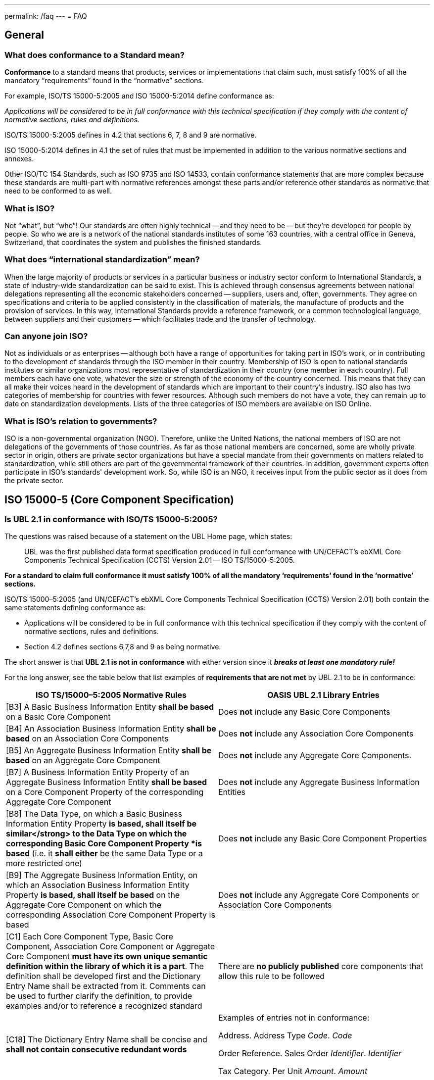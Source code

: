 ---
permalink: /faq
---
= FAQ

== General

=== What does conformance to a Standard mean?


*Conformance* to a standard means that products, services or implementations that claim such, must satisfy 100% of all the mandatory "`requirements`" found in the "`normative`" sections.

For example, ISO/TS 15000-5:2005 and ISO 15000-5:2014 define conformance as:

_Applications will be considered to be in full conformance with this technical specification if they comply with the content of normative sections, rules and definitions._

ISO/TS 15000-5:2005 defines in 4.2 that sections 6, 7, 8 and 9 are normative.

ISO 15000-5:2014 defines in 4.1 the set of rules that must be implemented in addition to the various normative sections and annexes.

Other ISO/TC 154 Standards, such as ISO 9735 and ISO 14533, contain conformance statements that are more complex because these standards are multi-part with normative references amongst these parts and/or reference other standards as normative that need to be conformed to as well.

=== What is ISO?


Not "`what`", but "`who`"! Our standards are often highly technical -- and they need to be -- but they're developed for people by people. So who we are is a network of the national standards institutes of some 163 countries, with a central office in Geneva, Switzerland, that coordinates the system and publishes the finished standards.


=== What does "`international standardization`" mean?


When the large majority of products or services in a particular business or industry sector conform to International Standards, a state of industry-wide standardization can be said to exist. This is achieved through consensus agreements between national delegations representing all the economic stakeholders concerned -- suppliers, users and, often, governments. They agree on specifications and criteria to be applied consistently in the classification of materials, the manufacture of products and the provision of services. In this way, International Standards provide a reference framework, or a common technological language, between suppliers and their customers -- which facilitates trade and the transfer of technology.


=== Can anyone join ISO?


Not as individuals or as enterprises -- although both have a range of opportunities for taking part in ISO's work, or in contributing to the development of standards through the ISO member in their country. Membership of ISO is open to national standards institutes or similar organizations most representative of standardization in their country (one member in each country). Full members each have one vote, whatever the size or strength of the economy of the country concerned. This means that they can all make their voices heard in the development of standards which are important to their country's industry. ISO also has two categories of membership for countries with fewer resources. Although such members do not have a vote, they can remain up to date on standardization developments. Lists of the three categories of ISO members are available on ISO Online.


=== What is ISO's relation to governments?


ISO is a non-governmental organization (NGO). Therefore, unlike the United Nations, the national members of ISO are not delegations of the governments of those countries. As far as those national members are concerned, some are wholly private sector in origin, others are private sector organizations but have a special mandate from their governments on matters related to standardization, while still others are part of the governmental framework of their countries. In addition, government experts often participate in ISO's standards' development work. So, while ISO is an NGO, it receives input from the public sector as it does from the private sector.


== ISO 15000-5 (Core Component Specification)

=== Is UBL 2.1 in conformance with ISO/TS 15000-5:2005?

The questions was raised because of a statement on the UBL Home page, which states:

[quote]
____
UBL was the first published data format specification produced in full conformance with UN/CEFACT’s ebXML Core Components Technical Specification (CCTS) Version 2.01 -- ISO TS/15000–5:2005.
____

*For a standard to claim full conformance it must satisfy 100% of all the mandatory ‘requirements’ found in the ‘normative’ sections.*

ISO/TS 15000–5:2005 (and UN/CEFACT’s ebXML Core Components Technical Specification (CCTS) Version 2.01) both contain the same statements defining conformance as:

* Applications will be considered to be in full conformance with this technical specification if they comply with the content of normative sections, rules and definitions.
* Section 4.2 defines sections 6,7,8 and 9 as being normative.

The short answer is that *UBL 2.1 is not in conformance* with either version since it *_breaks at least one mandatory rule!_*

For the long answer, see the table below that list examples of *requirements that are not met* by UBL 2.1 to be in conformance:

[cols="a,a",options="header"]
|===
|ISO TS/15000–5:2005 Normative Rules
|OASIS UBL 2.1 Library Entries

|[B3] A Basic Business Information Entity *shall be based* on a Basic Core Component
|Does *not* include any Basic Core Components


|[B4] An Association Business Information Entity *shall be based* on an Association Core Components
|Does *not* include any Association Core Components


|[B5] An Aggregate Business Information Entity *shall be based* on an Aggregate Core Component
|Does *not* include any Aggregate Core Components.


|[B7] A Business Information Entity Property of an Aggregate Business Information Entity *shall be based* on a Core Component Property of the corresponding Aggregate Core Component
|Does *not* include any Aggregate Business Information Entities


|[B8] The Data Type, on which a Basic Business Information Entity Property *is based, shall itself be similar</strong> to the Data Type on which the corresponding Basic Core Component Property *is based* (i.e. it *shall either* be the same Data Type or a more restricted one)
|Does *not* include any Basic Core Component Properties


|[B9] The Aggregate Business Information Entity, on which an Association Business Information Entity Property *is based, shall itself be based* on the Aggregate Core Component on which the corresponding Association Core Component Property is based
|Does *not* include any Aggregate Core Components or Association Core Components


|[C1] Each Core Component Type, Basic Core Component, Association Core Component or Aggregate Core Component *must have its own unique semantic definition within the library of which it is a part*. The definition shall be developed first and the Dictionary Entry Name shall be extracted from it. Comments can be used to further clarify the definition, to provide examples and/or to reference a recognized standard
|There are *no publicly published* core components that allow this rule to be followed


|[C18] The Dictionary Entry Name shall be concise and *shall not contain consecutive redundant words*
|Examples of entries not in conformance:

Address. Address Type _Code_. _Code_

Order Reference. Sales Order _Identifier_. _Identifier_

Tax Category. Per Unit _Amount_. _Amount_

|===


=== What are the differences between ISO 15000-5 and OASIS' UBL?


The table below shows on the left side the required parts defined within ISO 15000–5:2014. The right side shows the corresponding parts, if available, within OASIS’ UBL 2.0 and 2.1.

[cols="a,a",options="header"]
|===
|ISO 15000–5:2014
|OASIS UBL 2.0 and 2.1

|Syntax Neutral data model
|XML only (syntax specific)

Data model non-normative (optional)

footnote:[OASIS UBL 2.1 Specification, 2013 November, http://docs.oasis-open.org/ubl/os-UBL–2.1/UBL–2.1.html]

|Can be used to create other syntax solutions
|*Cannot* be used to create other syntax solutions

|
|

|*Normative Categories of building blocks:* footnote:[ISO 15000–5:2014, Section 4 and 5]
|*Current building blocks:*


|Basic Core Component (BCC)
|–


|Association Core Component (ASCC)
|–


|Aggregate Core Component (ACC)
|–


|Core Component Type (CCT)
|Core Component Type (only basic definitions are provided)


|Basic Business Information Entity (BBIE);
|UBL BBIEs


|Association Business Information Entity (ASBIE)
|UBL ASBIEs


|Aggregate Business Information Entity (ABIE)
|UBL ABIEs

|===

Implementations are considered to be *in full conformance* with ISO 15000–5:2014 if they *comply with the content of normative clauses, rules and definitions*. footnote:[ISO 15000–5:2014, Section 6]


== ISO 9735 (EDIFACT Syntax)

=== Does UNOA as Syntax Identifier allow lowercase characters (a-z)?


The answer is for all versions of ISO 9735 a absolute *NO*!

Syntax data element 0001 (Syntax Identifier) is defined as:

_Coded identification of the agency controlling the syntax, and of the character repertoire used in an interchange._

The definition for the UMOA code value within the code list of 0001 is:

_As defined in the basic code table of ISO 646 *with the exceptions* of lower case letters, alternative graphic character allocations and national or application-oriented graphic character allocations._

To be in conformance with ISO 9735 any product, including message instances, must observe the restrictions and only use uppercase letters when using UNOA as the syntax identifier.


=== What are the differences amongst the various versions of ISO 9735?

==== Introduction

The EDIFACT Application Level Syntax Rules (ISO 9735) Level represent the rules at the application level for the structuring of data in the interchange of electronic messages in an open environment, based on the requirements of either batch or interactive processing.  In particular these syntax rules serve to support the global UN/EDIFACT standard for EDI.  The syntax rules include the definition of the service envelopes, service messages (latest version) and syntax constructs such as the default separator characters and rules for inclusion and exclusion.

Version 4, consisted originally of 9 parts, which was approved in October 1998. Release 1 of version 4, added part 10 in 2002.

==== Version 1

First published in 1988, this particular version no longer supports recent releases of the UN/EDIFACT directories.  The directory version/release has changed from a numeric notation (eg. 91.2) to an alphanumeric format (eg. D.99B).  In the UNG (Functional group header) and the UNH (Message header) service segments the corresponding data elements (0052/0054) are defined as being numeric.

==== Version 2

Version 2 is represented by Version 1 plus Corrigendum 1 published in 1990, the syntax rules specified in Version 2 remained unchanged from Version 1 with the exception that the alphanumeric version/release format is supported and the status of the message release number (0054) and controlling agency (0051) were changed from conditional to mandatory.

==== Version 3

Version 3 is represented by Version 2 plus Amendment 1, published in 1992.  Amendment 1 extended the supported character sets from character set A (ISO 646 with the exception of lower case letters and certain graphic characters) and B (ISO 646 with the exception of certain graphic characters) to the character sets C through F (covering Latin, Cyrillic and Greek alphabets).

==== Version 4

Version 4 represents a significant revision to the syntax rules and supersedes the earlier publications.  It is not fully upward compatible with Version 3 (eg. a single set of default service characters are defined in Version 4, where the level A and B character sets in earlier versions, each specified separate service characters).

While messages specified in the D.99A and earlier UN/EDIFACT Directories may use Versions 2, 3 and 4 of the syntax rules, it should be noted that messages specified in the D.99B and later UN/EDIFACT Directories that use features specific to Version 4 (eg. repeating composite data elements), these messages must use Version 4 of the syntax rules.

The Version 4 syntax rules comprise 10 individual parts:


* Part 1: Syntax rules common to all parts, together with syntax service directories for each of the parts
* Part 2: Syntax rules specific to batch EDI
* Part 3: Syntax rules specific to interactive EDI
* Part 4: Syntax and service report message for batch EDI (message type -- CONTRL)
* Part 5: Security rules for batch EDI (authenticity, integrity and non-repudiation of origin)
* Part 6: Secure authentication and acknowledgement message (message type -- AUTACK)
* Part 7: Security rules for batch EDI (confidentiality)
* Part 8: Associated data in EDI
* Part 9: Security key and certificate management message (message type -- KEYMAN)
* Part 10: Syntax service directories

*Part 1* is a re-draft of corresponding sections in the previous version of syntax rules. It consists of the rules common to all parts of Version 4 of the syntax, and includes the definitions and service directories for all parts.  The basic syntax rules specified in this part remain unchanged from Version 3, with the exception that the coverage of character repertoires has been extended, and two new techniques have been introduced (the provision for "`dependency notes`" and the introduction of a service repetition character, to support the capability of permitting multiple occurrences (repeats) of stand-alone and/or composite data elements).  Both of these techniques are used in other parts of Version 4 of the syntax rules, and are available for specification in UN/EDIFACT messages that utilise these rules.

In addition, enhancements have been made to the batch interchange; group; and message header segments (UNB; UNG; and UNH).

Character repertoires:: Because of the widening use of ISO 9735, it has become necessary to extend its coverage to include all character repertoires covered by ISO 8859, Parts 1-9 (Information processing -- 8-Bit single -- byte coded graphic character sets); the code extension techniques covered by ISO 2022 (with certain restrictions on its use within an interchange); and partial use of the techniques covered by ISO/IEC 10646-1.

Dependency notes:: These provide a formal notation to express relationships within UN/EDIFACT message, segment and composite data element specifications.

Repeating data elements:: The specification of multiple occurrences of a message within a group or within an interchange; a group within an interchange; and a segment group and/or a segment within a message, which existed in the previous version of the syntax rules, has been extended in the current version.  The additional capability for the specification of multiple occurrences of a stand-alone data element and/or of a composite data element within a segment has been introduced.

UNB -- Interchange header segment:: This segment has been enhanced to permit the identification of the service code list directory version number; identification of the character encoding scheme; and internal sub-identification of the sender and recipient.  In addition, to conform to year 2000 requirements, the date format in this segment has been extended.

UNG -- Group header segment:: This segment has been re-named and its function changed to permit one or more message types and/or packages to be contained in the group.  As a result, certain data elements, which are now redundant, have been marked for deletion.  In addition, to conform to year 2000 requirements, the date format in this segment has been extended.

UNH -- Message header segment:: This segment has been enhanced to permit the identification of a message subset, of a related message implementation guideline, and of a related scenario.

UGH/UGT -- Anti-collision segment group:: An addition has been made in this version of the syntax rules to permit the prevention of segment collision, by use of the UGH/UGT segment group.  This technique may be used in a UN/EDIFACT message specification when it is not otherwise possible to ensure unambiguous identification of each message segment upon receipt.

*Part 2* is specific to batch EDI and is a re-draft of corresponding sections in the previous version of the syntax rules. It is identical, except for minor changes to terminology, and for clarification of the use of segment groups.

*Part 3* is a new part, which has been added to the syntax rules. It provides for the exchange of UN/EDIFACT messages in an interactive (conversational) EDI environment.  Interactive EDI (I-EDI) is characterised by the following:


* a formalised association between the two parties using a dialogue,
* the ability, dynamically, to direct the course of the I-EDI transaction, depending upon the result of earlier exchanges within the dialogue,
* short response times,
* all the messages exchanged within one dialogue relate to the same business transaction,
* a transaction is a controlled set of dialogues that can take place between two or more parties.

These characteristics differentiate I-EDI from batch EDI (as specified in Part 2).  For consistency and in order to simplify the implementation of the syntax rules for those users who wish to utilise both batch and interactive processing, this part of the rules has been aligned as far as possible with the batch syntax rules.

*Part 4* of the syntax rules provides the capability for the automatic preparation of the CONTRL message in response to a received interchange, group, message or package:


* to acknowledge a correct syntactical structure; or
* to reject an incorrect syntactical structure.

In the case of rejection, the message lists any syntactical errors or unsupported functions encountered.  In addition to the above, the message may be used to indicate only the receipt of an interchange.

It is based upon a similar CONTRL service message developed and published as separate document for use with earlier versions of the syntax rules.

*Part 5* is a new part, which has been added to the syntax rules.  It provides an optional capability of securing batch UN/EDIFACT structures.  It provides a method to address message/package level, group level, and interchange level security for authenticity, integrity and non-repudiation of origin, in accordance with established security mechanisms.

*Part 6* is a new part, which has been added to the syntax rules.  It provides an optional capability of securing batch UN/EDIFACT structures, ie. messages, packages, groups or interchanges, by means of a secure authentication and acknowledgement message, AUTACK.

*Part 7* is a new part, which has been added to the syntax rules. It provides an optional capability of applying confidentiality to a batch UN/EDIFACT structures.  It provides a method to address message/package level, group level and interchange level security for confidentiality in accordance with established security mechanisms.

*Part 8* is a new part, which has been added to the syntax rules.  It provides an optional capability of associating a package of data, which contains an object bounded by EDIFACT service segments as envelopes.  The option permits the transfer within an UN/EDIFACT interchange of data which can be created by other applications, such as STEP (Standard for The Exchange of Product model data), CAD (Computer Aided Design), etc., and which cannot be carried by means of an UN/EDIFACT message.

*Part 9* is a new part, which has been added to the syntax rules.  It provides an optional capability of managing security keys and certificates using the KEYMAN message.

*Part 10* was added with the publication of Release 1. For maintenance reasons of the Syntax service directories this part was extracted and updated from each of the relevant annex parts of the ISO 9735 series, first edition, published in 1998 and 1999.


